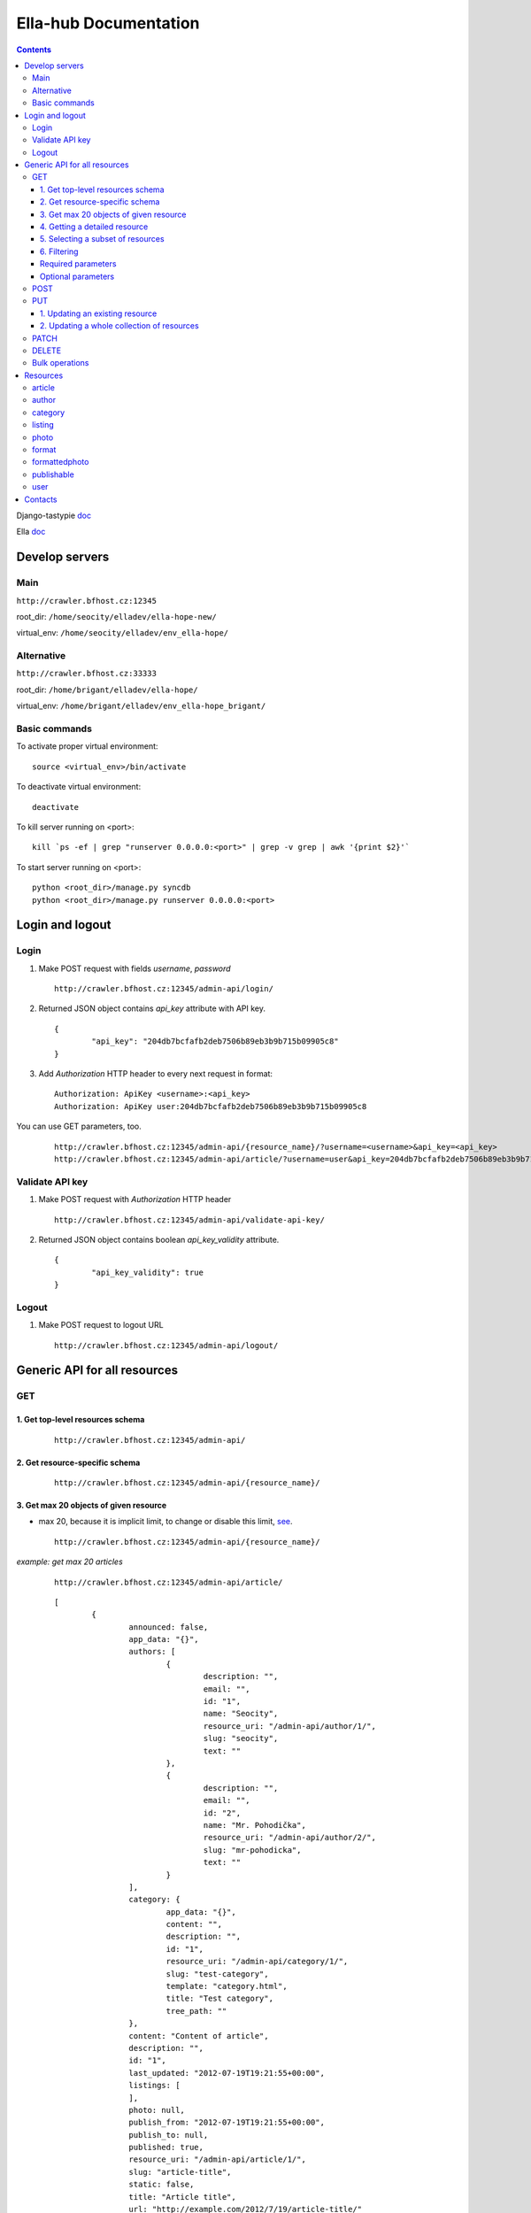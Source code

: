 ======================
Ella-hub Documentation
======================

.. secnum
.. contents::


Django-tastypie doc__

__ http://django-tastypie.readthedocs.org/en/latest/interacting.html

Ella doc__

__ http://ella.readthedocs.org/en/latest/index.html


Develop servers
===============

Main
----
``http://crawler.bfhost.cz:12345``

root_dir: ``/home/seocity/elladev/ella-hope-new/``

virtual_env: ``/home/seocity/elladev/env_ella-hope/``


Alternative
-----------
``http://crawler.bfhost.cz:33333``

root_dir: ``/home/brigant/elladev/ella-hope/``

virtual_env: ``/home/brigant/elladev/env_ella-hope_brigant/``


Basic commands
--------------
To activate proper virtual environment:

::

 source <virtual_env>/bin/activate

To deactivate virtual environment:

::

 deactivate


To kill server running on <port>:

::

 kill `ps -ef | grep "runserver 0.0.0.0:<port>" | grep -v grep | awk '{print $2}'`

To start server running on <port>:

::

 python <root_dir>/manage.py syncdb
 python <root_dir>/manage.py runserver 0.0.0.0:<port>




Login and logout
================

Login
-----
1. Make POST request with fields `username`, `password`

 ::

 	http://crawler.bfhost.cz:12345/admin-api/login/

2. Returned JSON object contains `api_key` attribute with API key.

 ::

 	{
 		"api_key": "204db7bcfafb2deb7506b89eb3b9b715b09905c8"
	}

3. Add *Authorization* HTTP header to every next request in format:

 ::

 	Authorization: ApiKey <username>:<api_key>
	Authorization: ApiKey user:204db7bcfafb2deb7506b89eb3b9b715b09905c8

You can use GET parameters, too.

 ::

 	http://crawler.bfhost.cz:12345/admin-api/{resource_name}/?username=<username>&api_key=<api_key>
 	http://crawler.bfhost.cz:12345/admin-api/article/?username=user&api_key=204db7bcfafb2deb7506b89eb3b9b715b09905c8



Validate API key
----------------
1. Make POST request with *Authorization* HTTP header

 ::

 	http://crawler.bfhost.cz:12345/admin-api/validate-api-key/

2. Returned JSON object contains boolean `api_key_validity` attribute.

 ::

 	{
 		"api_key_validity": true
	}



Logout
------
1. Make POST request to logout URL

 ::

 	http://crawler.bfhost.cz:12345/admin-api/logout/



Generic API for all resources
=============================

GET
---

1. Get top-level resources schema
`````````````````````````````````
 ::

 	http://crawler.bfhost.cz:12345/admin-api/

2. Get resource-specific schema
```````````````````````````````
 ::

 	http://crawler.bfhost.cz:12345/admin-api/{resource_name}/


3. Get max 20 objects of given resource
```````````````````````````````````````
- max 20, because it is implicit limit, to change or disable this limit, see_.

 ::

	http://crawler.bfhost.cz:12345/admin-api/{resource_name}/

*example: get max 20 articles*

 ::

	http://crawler.bfhost.cz:12345/admin-api/article/

 ::

	[
		{
			announced: false,
			app_data: "{}",
			authors: [
				{
					description: "",
					email: "",
					id: "1",
					name: "Seocity",
					resource_uri: "/admin-api/author/1/",
					slug: "seocity",
					text: ""
				},
				{
					description: "",
					email: "",
					id: "2",
					name: "Mr. Pohodička",
					resource_uri: "/admin-api/author/2/",
					slug: "mr-pohodicka",
					text: ""
				}
			],
			category: {
				app_data: "{}",
				content: "",
				description: "",
				id: "1",
				resource_uri: "/admin-api/category/1/",
				slug: "test-category",
				template: "category.html",
				title: "Test category",
				tree_path: ""
			},
			content: "Content of article",
			description: "",
			id: "1",
			last_updated: "2012-07-19T19:21:55+00:00",
			listings: [
			],
			photo: null,
			publish_from: "2012-07-19T19:21:55+00:00",
			publish_to: null,
			published: true,
			resource_uri: "/admin-api/article/1/",
			slug: "article-title",
			static: false,
			title: "Article title",
			url: "http://example.com/2012/7/19/article-title/"
		},
		...
	]


4. Getting a detailed resource
``````````````````````````````
 ::

	http://crawler.bfhost.cz:12345/admin-api/{resource_name}/{id}/


5. Selecting a subset of resources
``````````````````````````````````
 ::

	http://crawler.bfhost.cz:12345/admin-api/{resource_name}/set/{id_from};{id_to}/



6. Filtering
````````````
 a. Direct filtering

 ::

	http://crawler.bfhost.cz:12345/admin-api/{resource_name}/?{attr_name}[__lt|gt|lte|gte|exact|not]={value}

*example: filter user named daniel:*
 ::

  http://crawler.bfhost.cz:12345/admin-api/user/?name=daniel


*example: filter all articles with id > 4:*
 ::

  http://crawler.bfhost.cz:12345/admin-api/article/?id__gt=4


 b. Filtering based on foreign key

 ::

	http://crawler.bfhost.cz:12345/admin-api/{resource_name}/?{foreign_key}__{attr}={value}

*example: filter articles written by daniel:*
 ::

	http://crawler.bfhost.cz:12345/admin-api/article/?authors__name=daniel


Required parameters
```````````````````

 ::

 	format=json


Optional parameters
```````````````````
.. _see:

 ::

	limit=<number>

 - page limit, return <number> objects on one page, set limit=0 to disable paging [`more info`__]

__ http://django-tastypie.readthedocs.org/en/latest/interacting.html#getting-a-collection-of-resources



POST
----

- creation of a new resource

- "Content-Type: application/json"

- to create new resources/objects, you will POST to the list endpoint of a resource, trying to POST to a detail endpoint has a different meaning in the REST mindset (meaning to add a resource as a child of a resource of the same type)

- related objects are identified by their resource URI

To create new resource (article) send POST request to:

 ::

	http://crawler.bfhost.cz:12345/admin-api/{resource_name}/


*example: creation of a new article*

 ::

	{
	    "title": "Article title",
	    "authors": ["/admin-api/user/6/", "/admin-api/user/1/"],
	    "content": "Unicode text",
	    "description": "Perex",
	    "publish_from_date": "2012-08-09",
	    "publish_from_time": "15:47",
	    "published": true,
	    "category": "/admin-api/category/2/",
	    "last_updated": "2012-08-07T09:47:44",
	    "publish_from": "2012-08-09T15:47",
	    "slug": "slug-like-a-hmm",
	    "static": true
	}


PUT
---

- requires that the entire resource representation be enclosed, missing fields may cause errors, or be filled in by default values

1. Updating an existing resource
````````````````````````````````

::

	http://crawler.bfhost.cz:12345/admin-api/{resource_name}/{id}/


2. Updating a whole collection of resources
```````````````````````````````````````````

::

	http://crawler.bfhost.cz:12345/admin-api/{resource_name}/

*example: updating authors*
::

	{
		"objects": [
			{
				"description": "desc about seo",
				"email": "seo@sea.ocean",
				"id": "1",
				"name": "Seocity",
				"resource_uri": "/admin-api/author/1/",
				"slug": "seocity",
				"text": "seo is op"
			},
			{
				"description": "cool man",
				"email": "cool@swag.com",
				"id": "2",
				"name": "Mr. Pohodička",
				"resource_uri": "/admin-api/author/2/",
				"slug": "mr-pohodicka",
				"text": "coolness is op"
			},
			{
				"description": "benjamin? u alive?",
				"email": "frank@marka.euro",
				"id": "3",
				"name": "Franklyn",
				"resource_uri": "/admin-api/author/3/",
				"slug": "franklyn",
				"text": "money is op"
			}
		]
	}

::

	http://crawler.bfhost.cz:12345/admin-api/author/




PATCH
-----

- partially update of an existing resource
- all required attributes needed, `related issue`__

__ https://github.com/toastdriven/django-tastypie/pull/411


::

	http://crawler.bfhost.cz:12345/admin-api/{resource_name}/{id}/



DELETE
------

1. Deletion of a single resource
::

	http://crawler.bfhost.cz:12345/admin-api/{resource_name}/{id}/

2. Deleting of a whole collection of resources
::

	http://crawler.bfhost.cz:12345/admin-api/{resource_name}/



Bulk operations
---------------

- it is possible to do many creations, updates, and deletions  to a collection in a single request by sending a PATCH to the list endpoint

::

	http://crawler.bfhost.cz:12345/admin-api/{resource_name}/

*example: delete and update articles*

::

	{
		"deleted_objects": [
			"http://crawler.bfhost.cz:12345/admin-api/article/1/"
		],
		"objects": [
			{
				"slug": "article-title",",
				"content": "New awesome never seen content, follow us!"
			}
		]
	}

::

	http://crawler.bfhost.cz:12345/admin-api/article/





Resources
=========

article
-------
- `ella doc`__
- inherits from `publishable` resource

__ http://ella.readthedocs.org/en/latest/reference/models.html#module-ella.articles.models


- required attributes:
	- content

	- category <fk> *(inherited)*
	- title *(inherited)*
	- slug *(inherited)*
	- authors <many-to-many> *(inherited)*
	- published *(inherited)*
	- publish_from *(inherited)*
	- publish_to *(inherited)*
	- static *(inherited)*

- optional attributes:
	- updated

	- description *(inherited)*
	- source <fk> *(inherited)*
	- photo <fk> *(inherited)*
	- app_data *(inherited)*

- auto-defined attributes:
	- created

	- id *(inherited)*
	- content_type <fk> *(inherited)*
	- target *(inherited)*







author
------
- `ella doc`__

__ http://ella.readthedocs.org/en/latest/reference/models.html#the-author-model


- required attributes:
	- slug

- optional attributes:
	- user <fk>
	- name
	- description
	- text
	- email

- auto-defined attributes:
	- id






category
--------
- `ella doc`__

__ http://ella.readthedocs.org/en/latest/reference/models.html#the-category-model


- required attributes:
	- title
	- template
	- slug
	- site <fk>

- optional attributes:
	- description
	- content
	- tree_parent
	- app_data

- auto-defined attributes:
	- id
	- tree_path
	- main_parent
	- path






listing
-------
- `ella doc`__

__ http://ella.readthedocs.org/en/latest/reference/models.html#the-listing-model


- required attributes:
	- publishable <fk>
	- category <fk>
	- publish_from
	- publish_to


- optional attributes:
	- commercial

- auto-defined attributes:
	- id





photo
-----
- `ella doc`__

__ http://ella.readthedocs.org/en/latest/reference/models.html#the-photo-model


- required attributes:
	- title
	- slug
	- image
	- width
	- height
	- authors <many-to-many>

- optional attributes:
	- description
	- important_top
	- important_left
	- important_bottom
	- important_right
	- source <fk>
	- app_data


- auto-defined attributes:
	- id
	- created



format
------
- `ella doc`__

__ http://ella.readthedocs.org/en/latest/reference/models.html#the-format-model


- required attributes:
	- name
	- max_width
	- max_height
	- flexible_height
	- flexible_max_height
	- stretch
	- nocrop
	- resample_quality


- optional attributes:
	- sites <many-to-many>

- auto-defined attributes:
	- id




formattedphoto
--------------
- `ella doc`__

__ http://ella.readthedocs.org/en/latest/reference/models.html#the-photo-model


*Problem*: tastypie has a bug that doesn't allow to POST/PUT 3-and-more level nested resources, see:
https://github.com/toastdriven/django-tastypie/issues/307, so format may be specified only with resource URI!


- required attributes:
	- photo <fk>
	- format <fk>
	- image

- optional attributes:
	- crop_left
	- crop_top
	- crop_width
	- crop_height
	- width
	- height
	- url

- auto-defined attributes:
	- id




publishable
-----------
- `ella doc`__

__ http://ella.readthedocs.org/en/latest/reference/models.html#the-publishable-model


- required attributes:
	- category <fk>
	- title
	- slug
	- authors <many-to-many>
	- published
	- publish_from
	- publish_to
	- static

- optional attributes:
	- description
	- source <fk>
	- photo <fk>
	- app_data

- auto-defined attributes:
	- id
	- content_type <fk>
	- target




user
----

- required attributes:
	- password
	- username


- optional attributes:
	- email
	- first_name
	- last_name

- auto-defined attributes:
	- id
	- date_joined
	- is_active
	- is_staff
	- is_superuser
	- last_login
	- resource_uri


Contacts
========
::

 vladimir.brigant@business-factory.cz
 michal.belica@business-factory.cz
